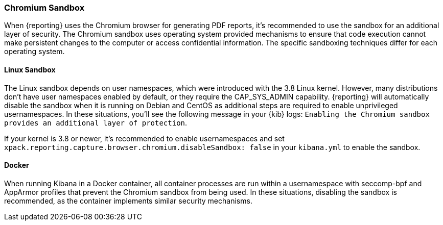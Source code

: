 [role="xpack"]
[[reporting-chromium-sandbox]]
=== Chromium Sandbox

When {reporting} uses the Chromium browser for generating PDF reports, it's recommended to use the sandbox for
an additional layer of security. The Chromium sandbox uses operating system provided mechanisms to ensure that
code execution cannot make persistent changes to the computer or access confidential information. The specific
sandboxing techniques differ for each operating system.

==== Linux Sandbox
The Linux sandbox depends on user namespaces, which were introduced with the 3.8 Linux kernel. However, many
distributions don't have user namespaces enabled by default, or they require the CAP_SYS_ADMIN capability. {reporting}
will automatically disable the sandbox when it is running on Debian and CentOS as additional steps are required to enable
unprivileged usernamespaces. In these situations, you'll see the following message in your {kib} logs:
`Enabling the Chromium sandbox provides an additional layer of protection`.

If your kernel is 3.8 or newer, it's
recommended to enable usernamespaces and set `xpack.reporting.capture.browser.chromium.disableSandbox: false` in your
`kibana.yml` to enable the sandbox.

==== Docker
When running Kibana in a Docker container, all container processes are run within a usernamespace with seccomp-bpf and
AppArmor profiles that prevent the Chromium sandbox from being used. In these situations, disabling the sandbox is recommended,
as the container implements similar security mechanisms.